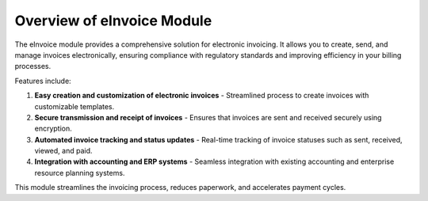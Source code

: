 Overview of eInvoice Module
===========================

The eInvoice module provides a comprehensive solution for electronic invoicing. It allows you to create, send, and manage invoices electronically, ensuring compliance with regulatory standards and improving efficiency in your billing processes.

Features include:

1. **Easy creation and customization of electronic invoices**
   - Streamlined process to create invoices with customizable templates.

2. **Secure transmission and receipt of invoices**
   - Ensures that invoices are sent and received securely using encryption.

3. **Automated invoice tracking and status updates**
   - Real-time tracking of invoice statuses such as sent, received, viewed, and paid.

4. **Integration with accounting and ERP systems**
   - Seamless integration with existing accounting and enterprise resource planning systems.

This module streamlines the invoicing process, reduces paperwork, and accelerates payment cycles.
